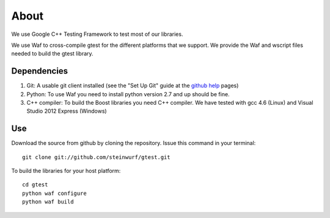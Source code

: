 About
=====

We use Google C++ Testing Framework to test most of our libraries.

We use Waf to cross-compile gtest for the different platforms that
we support. We provide the Waf and wscript files needed to build the gtest library.

.. image:: http://buildbot.steinwurf.dk/svgstatus?project=gtest
    :target: http://buildbot.steinwurf.dk/stats?projects=gtest

Dependencies
------------

1. Git: A usable git client installed (see the "Set Up Git" guide at 
   the `github help`_ pages)
2. Python: To use Waf you need to install python version 2.7 and up should
   be fine. 
3. C++ compiler: To build the Boost libraries you need C++ compiler. We have tested with gcc 4.6 (Linux) and Visual Studio 2012 Express (Windows) 

.. _github help: http://help.github.com/

Use
---

Download the source from github by cloning the repository.
Issue this command in your terminal::
  
    git clone git://github.com/steinwurf/gtest.git

To build the libraries for your host platform:: 

    cd gtest
    python waf configure
    python waf build
